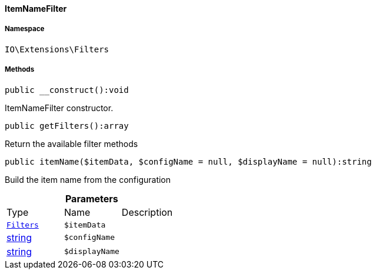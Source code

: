 :table-caption!:
:example-caption!:
:source-highlighter: prettify
:sectids!:

[[io__itemnamefilter]]
==== ItemNameFilter





===== Namespace

`IO\Extensions\Filters`






===== Methods

[source%nowrap, php]
----

public __construct():void

----

    





ItemNameFilter constructor.

[source%nowrap, php]
----

public getFilters():array

----

    





Return the available filter methods

[source%nowrap, php]
----

public itemName($itemData, $configName = null, $displayName = null):string

----

    





Build the item name from the configuration

.*Parameters*
|===
|Type |Name |Description
|        xref:Miscellaneous.adoc#miscellaneous_extensions_filters[`Filters`]
a|`$itemData`
|

|link:http://php.net/string[string^]
a|`$configName`
|

|link:http://php.net/string[string^]
a|`$displayName`
|
|===


